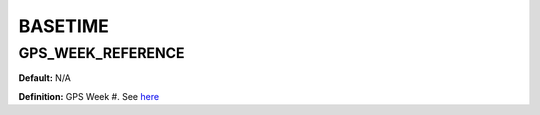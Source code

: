 .. _basetime:
========
BASETIME
========

GPS_WEEK_REFERENCE
------------------
**Default:** N/A

**Definition:** GPS Week #. See `here <https://www.ngs.noaa.gov/CORS/Gpscal.shtml>`_